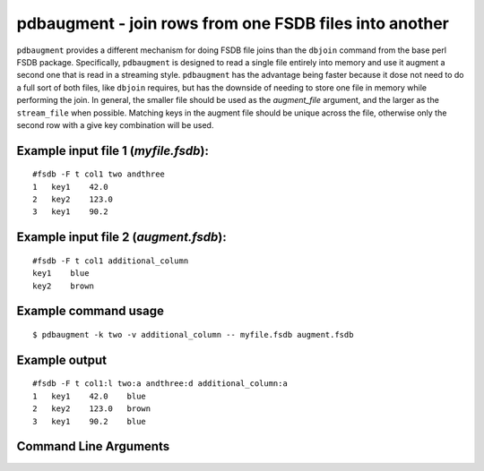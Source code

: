 pdbaugment - join rows from one FSDB files into another
~~~~~~~~~~~~~~~~~~~~~~~~~~~~~~~~~~~~~~~~~~~~~~~~~~~~~~~

``pdbaugment`` provides a different mechanism for doing FSDB file joins
than the ``dbjoin`` command from the base perl FSDB package.
Specifically, ``pdbaugment`` is designed to read a single file entirely
into memory and use it augment a second one that is read in a streaming
style. ``pdbaugment`` has the advantage being faster because it dose not
need to do a full sort of both files, like ``dbjoin`` requires, but has
the downside of needing to store one file in memory while performing the
join. In general, the smaller file should be used as the *augment_file*
argument, and the larger as the ``stream_file`` when possible. Matching
keys in the augment file should be unique across the file, otherwise
only the second row with a give key combination will be used.

Example input file 1 (*myfile.fsdb*):
^^^^^^^^^^^^^^^^^^^^^^^^^^^^^^^^^^^^^

::

   #fsdb -F t col1 two andthree
   1   key1    42.0
   2   key2    123.0
   3   key1    90.2

Example input file 2 (*augment.fsdb*):
^^^^^^^^^^^^^^^^^^^^^^^^^^^^^^^^^^^^^^

::

   #fsdb -F t col1 additional_column
   key1    blue
   key2    brown

Example command usage
^^^^^^^^^^^^^^^^^^^^^

::

   $ pdbaugment -k two -v additional_column -- myfile.fsdb augment.fsdb

Example output
^^^^^^^^^^^^^^

::

   #fsdb -F t col1:l two:a andthree:d additional_column:a
   1   key1    42.0    blue
   2   key2    123.0   brown
   3   key1    90.2    blue


Command Line Arguments
^^^^^^^^^^^^^^^^^^^^^^

.. sphinx_argparse_cli::
   :module: pyfsdb.tools.pdbaugment
   :func: parse_args
   :hook:
   :prog: pdbaugment
